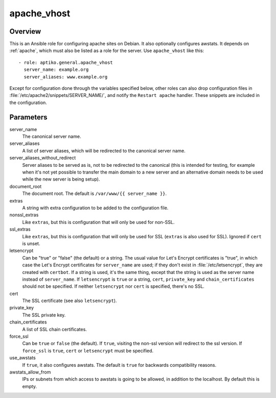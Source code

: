 .. _apache_vhost:

============
apache_vhost
============

Overview
========

This is an Ansible role for configuring apache sites on Debian. It also
optionally configures awstats. It depends on :ref:`apache`, which must
also be listed as a role for the server. Use ``apache_vhost`` like
this::

  - role: aptiko.general.apache_vhost
    server_name: example.org
    server_aliases: www.example.org

Except for configuration done through the variables specified below,
other roles can also drop configuration files in
:file:`/etc/apache2/snippets/SERVER_NAME/`, and notify the ``Restart
apache`` handler. These snippets are included in the configuration.

Parameters
==========

server_name
  The canonical server name.

server_aliases
  A list of server aliases, which will be redirected to the canonical
  server name.

server_aliases_without_redirect
  Server aliases to be served as is, not to be redirected to the
  canonical (this is intended for testing, for example when it's not yet
  possible to transfer the main domain to a new server and an
  alternative domain needs to be used while the new server is being
  setup).

document_root
  The document root. The default is ``/var/www/{{ server_name }}``.

extras
  A string with extra configuration to be added to the configuration
  file.

nonssl_extras
  Like ``extras``, but this is configuration that will only be used for
  non-SSL.

ssl_extras
  Like ``extras``, but this is configuration that will only be used for
  SSL (``extras`` is also used for SSL). Ignored if ``cert`` is unset.

letsencrypt
  Can be "true" or "false" (the default) or a string.  The usual value
  for Let's Encrypt certificates is "true", in which case the Let's
  Encrypt certificates for ``server_name`` are used; if they don't exist
  in :file:`/etc/letsencrypt`, they are created with ``certbot``. If a
  string is used, it's the same thing, except that the string is used as
  the server name instead of ``server_name``.  If ``letsencrypt`` is
  ``true`` or a string, ``cert``, ``private_key`` and
  ``chain_certificates`` should not be specified. If neither
  ``letsencrypt`` nor ``cert`` is specified, there's no SSL.

cert
  The SSL certificate (see also ``letsencrypt``).

private_key
  The SSL private key.

chain_certificates
  A list of SSL chain certificates.

force_ssl
  Can be ``true`` or ``false`` (the default). If ``true``, visiting the
  non-ssl version will redirect to the ssl version. If ``force_ssl`` is
  ``true``, ``cert`` or ``letsencrypt`` must be specified.

use_awstats
  If ``true``, it also configures awstats. The default is ``true`` for
  backwards compatibility reasons.

awstats_allow_from
  IPs or subnets from which access to awstats is going to be allowed, in
  addition to the localhost. By default this is empty.
